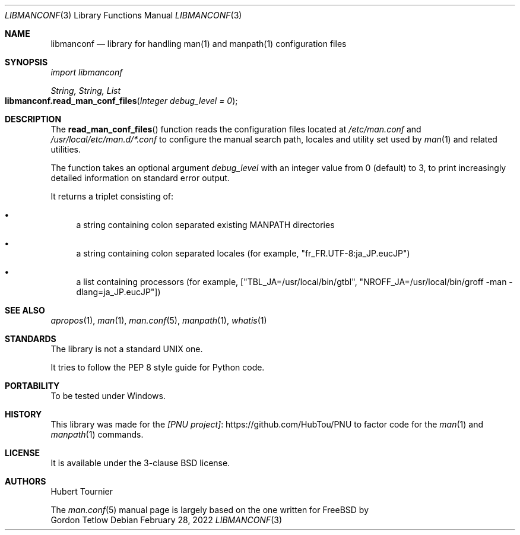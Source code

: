 .Dd February 28, 2022
.Dt LIBMANCONF 3
.Os
.Sh NAME
.Nm libmanconf
.Nd library for handling man(1) and manpath(1) configuration files
.Sh SYNOPSIS
.Em import libmanconf
.Pp
.Ft String, String, List
.Fo libmanconf.read_man_conf_files
.Fa "Integer debug_level = 0"
.Fc
.Sh DESCRIPTION
The
.Fn read_man_conf_files
function reads the configuration files located at
.Pa /etc/man.conf
and
.Pa /usr/local/etc/man.d/*.conf
to configure the manual search path, locales and utility set used by
.Xr man 1
and related utilities.
.Pp
The function takes an optional argument
.Fa debug_level
with an integer value from 0 (default) to 3,
to print increasingly detailed information on standard error output.
.Pp
It returns a triplet consisting of:
.Bl -bullet
.It
a string containing colon separated existing MANPATH directories
.It
a string containing colon separated locales (for example, "fr_FR.UTF-8:ja_JP.eucJP")
.It
a list containing processors (for example, ["TBL_JA=/usr/local/bin/gtbl", "NROFF_JA=/usr/local/bin/groff -man -dlang=ja_JP.eucJP"])
.El
.Sh SEE ALSO
.Xr apropos 1 ,
.Xr man 1 ,
.Xr man.conf 5 ,
.Xr manpath 1 ,
.Xr whatis 1
.Sh STANDARDS
The
.Lb
library is not a standard UNIX one.
.Pp
It tries to follow the PEP 8 style guide for Python code.
.Sh PORTABILITY
To be tested under Windows.
.Sh HISTORY
This library was made for the
.Lk https://github.com/HubTou/PNU [PNU project]
to factor code for the
.Xr man 1
and
.Xr manpath 1
commands.
.Sh LICENSE
It is available under the 3-clause BSD license.
.Sh AUTHORS
.An Hubert Tournier
.Pp
The
.Xr man.conf 5
manual page is largely based on the one written for
.Fx
by
.An Gordon Tetlow
